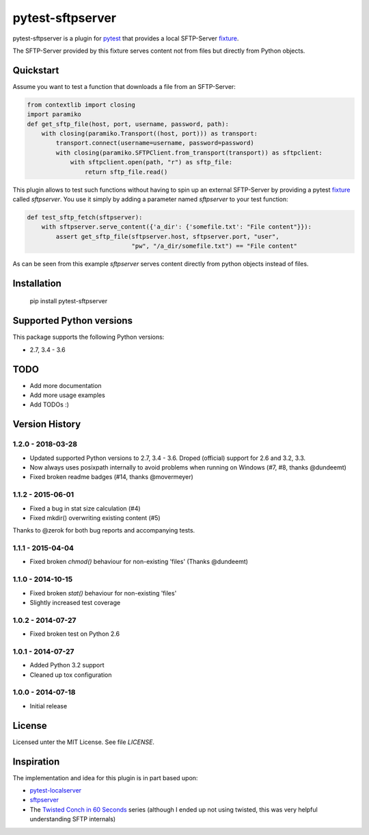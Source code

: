 =================
pytest-sftpserver
=================

.. image:: https://img.shields.io/pypi/v/pytest-sftpserver.svg?style=flat
    :target: https://pypi.python.org/pypi/pytest-sftpserver/
    :alt: Latest Version
.. image:: http://img.shields.io/travis/ulope/pytest-sftpserver.svg?branch=master&style=flat
    :target: https://travis-ci.org/ulope/pytest-sftpserver
    :alt: Build status
.. image:: https://img.shields.io/coveralls/ulope/pytest-sftpserver.svg?branch=master&style=flat
    :target: https://coveralls.io/r/ulope/pytest-sftpserver?branch=master
    :alt: Code coverage
.. image:: https://img.shields.io/pypi/pyversions/pytest-sftpserver.svg?style=flat
    :target: https://pypi.python.org/pypi/pytest-sftpserver/
    :alt: Supported versions
.. image:: https://img.shields.io/pypi/l/pytest-sftpserver.svg?style=flat
    :target: https://pypi.python.org/pypi/pytest-sftpserver/
    :alt: License
.. image:: https://requires.io/github/ulope/pytest-sftpserver/requirements.svg?branch=master
     :target: https://requires.io/github/ulope/pytest-sftpserver/requirements/?branch=master
     :alt: Requirements Status

pytest-sftpserver is a plugin for `pytest`_ that provides a local SFTP-Server
`fixture`_.

The SFTP-Server provided by this fixture serves content not from files but
directly from Python objects.

Quickstart
==========

Assume you want to test a function that downloads a file from an SFTP-Server:

.. code-block:: python

    from contextlib import closing
    import paramiko
    def get_sftp_file(host, port, username, password, path):
        with closing(paramiko.Transport((host, port))) as transport:
            transport.connect(username=username, password=password)
            with closing(paramiko.SFTPClient.from_transport(transport)) as sftpclient:
                with sftpclient.open(path, "r") as sftp_file:
                    return sftp_file.read()

This plugin allows to test such functions without having to spin up an external
SFTP-Server by providing a pytest `fixture`_ called `sftpserver`. You use it
simply by adding a parameter named `sftpserver` to your test function:

.. code-block:: python

    def test_sftp_fetch(sftpserver):
        with sftpserver.serve_content({'a_dir': {'somefile.txt': "File content"}}):
            assert get_sftp_file(sftpserver.host, sftpserver.port, "user",
                                 "pw", "/a_dir/somefile.txt") == "File content"

As can be seen from this example `sftpserver` serves content directly from
python objects instead of files.


Installation
============

    pip install pytest-sftpserver


Supported Python versions
=========================

This package supports the following Python versions:

- 2.7, 3.4 - 3.6

TODO
====

- Add more documentation
- Add more usage examples
- Add TODOs :)


Version History
===============

1.2.0 - 2018-03-28
------------------

- Updated supported Python versions to 2.7, 3.4 - 3.6.
  Droped (official) support for 2.6 and 3.2, 3.3.
- Now always uses posixpath internally to avoid problems when running on Windows (#7, #8, thanks @dundeemt)
- Fixed broken readme badges (#14, thanks @movermeyer)


1.1.2 - 2015-06-01
------------------

- Fixed a bug in stat size calculation (#4)
- Fixed mkdir() overwriting existing content (#5)


Thanks to @zerok for both bug reports and accompanying tests.


1.1.1 - 2015-04-04
------------------

- Fixed broken `chmod()` behaviour for non-existing 'files' (Thanks @dundeemt)


1.1.0 - 2014-10-15
------------------

- Fixed broken `stat()` behaviour for non-existing 'files'
- Slightly increased test coverage


1.0.2 - 2014-07-27
------------------

- Fixed broken test on Python 2.6


1.0.1 - 2014-07-27
------------------

- Added Python 3.2 support
- Cleaned up tox configuration


1.0.0 - 2014-07-18
------------------

- Initial release


License
=======
Licensed unter the MIT License. See file `LICENSE`.


Inspiration
===========

The implementation and idea for this plugin is in part based upon:

- `pytest-localserver`_
- `sftpserver`_
- The `Twisted Conch in 60 Seconds`_ series (although I ended up not using
  twisted, this was very helpful understanding SFTP internals)


.. _pytest: http://pytest.org/latest/
.. _fixture: http://pytest.org/latest/fixture.html#fixtures-as-function-arguments
.. _pytest-localserver: https://bitbucket.org/basti/pytest-localserver
.. _sftpserver: https://github.com/rspivak/sftpserver
.. _Twisted Conch in 60 Seconds: http://as.ynchrono.us/2011/04/twisted-conch-in-60-seconds-trivial.html
